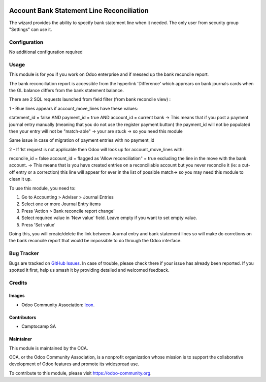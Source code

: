 .. image:: https://img.shields.io/badge/licence-AGPL--3-blue.svg
   :target: http://www.gnu.org/licenses/agpl-3.0-standalone.html
   :alt: License: AGPL-3

==========================================
Account Bank Statement Line Reconciliation
==========================================

The wizard provides the ability to specify bank statement line when it needed.
The only user from security group "Settings" can use it.

Configuration
=============

No additional configuration required

Usage
=====

This module is for you if you work on Odoo enterprise and if messed up the bank reconcile report.

The bank reconciliation report is accessible from the hyperlink 'Difference' which apprears on bank journals cards when the GL balance differs from the bank statement balance.

There are 2 SQL requests launched from field filter (from bank reconcile view) :

1 - Blue lines appears if account_move_lines have these values:

statement_id = false
AND payment_id = true
AND account_id = current bank
-> This means that if you post a payment journal entry manually (meaning that you do not use the register payment button) the payment_id will not be populated then your entry will not be "match-able" → your are stuck -> so you need this module

Same issue in case of migration of payment entries with no payment_id


2 - If 1st request is not applicable then Odoo will look up for account_move_lines with:

reconcile_id = false
account_id = flagged as 'Allow reconciliation" = true
excluding the line in the move with the bank account.
-> This means that is you have created entries on a reconciliable account but you never reconcile it (ie: a cut-off entry or a correction) this line will appear for ever in the list of possible match-> so you may need this module to clean it up.



To use this module, you need to:

#. Go to Accounting > Adviser > Journal Entries
#. Select one or more Journal Entry items
#. Press 'Action > Bank reconcile report change'
#. Select required value in 'New value' field. Leave empty if you want to set empty value.
#. Press 'Set value'

Doing this, you will create/delete the link between Journal entry and bank statement lines so will make do corrctions on the bank reconcile report that would be impossible to do through the Odoo interface.



.. image:: https://odoo-community.org/website/image/ir.attachment/5784_f2813bd/datas
   :alt: Try me on Runbot
   :target: https://runbot.odoo-community.org/runbot/91/10.0

Bug Tracker
===========

Bugs are tracked on `GitHub Issues
<https://github.com/OCA/account-financial-reporting/issues>`_. In case of trouble,
please check there if your issue has already been reported. If you spotted it
first, help us smash it by providing detailed and welcomed feedback.

Credits
=======

Images
------

* Odoo Community Association: `Icon <https://github.com/OCA/maintainer-tools/blob/master/template/module/static/description/icon.svg>`_.

Contributors
------------

* Camptocamp SA

Maintainer
----------

.. image:: https://odoo-community.org/logo.png
   :alt: Odoo Community Association
   :target: https://odoo-community.org

This module is maintained by the OCA.

OCA, or the Odoo Community Association, is a nonprofit organization whose
mission is to support the collaborative development of Odoo features and
promote its widespread use.

To contribute to this module, please visit https://odoo-community.org.

